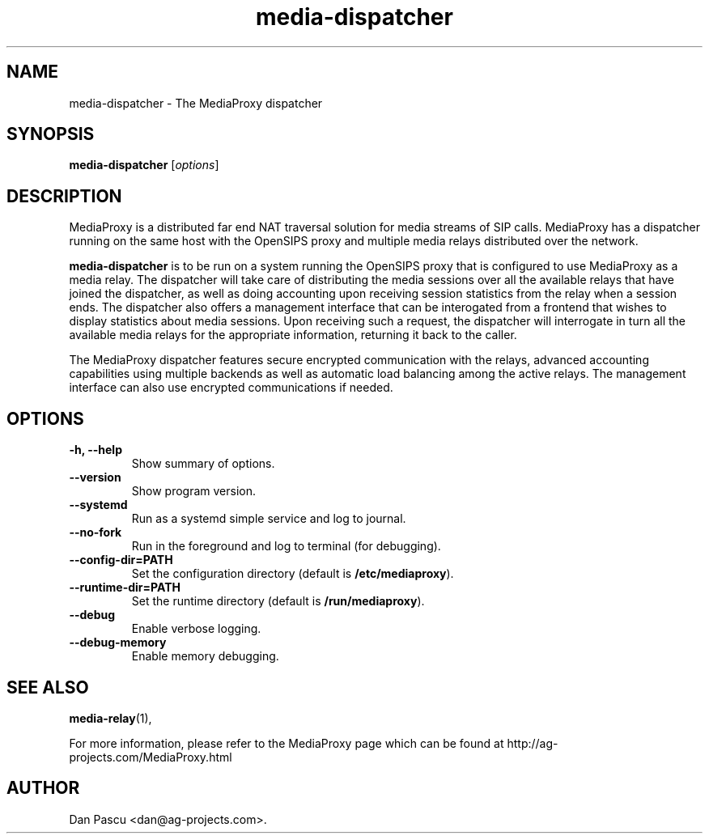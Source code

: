 .\"                                      Hey, EMACS: -*- nroff -*-
.\" First parameter, NAME, should be all caps
.\" Second parameter, SECTION, should be 1-8, maybe w/ subsection
.\" other parameters are allowed: see man(7), man(1)
.\" Please adjust this date whenever revising the manpage.
.\"
.\" Some roff macros, for reference:
.\" .nh        disable hyphenation
.\" .hy        enable hyphenation
.\" .ad l      left justify
.\" .ad b      justify to both left and right margins
.\" .nf        disable filling
.\" .fi        enable filling
.\" .br        insert line break
.\" .sp <n>    insert n+1 empty lines
.\" for manpage-specific macros, see man(7)
.TH "media-dispatcher" 1 "Aug 21, 2019" "AG Projects" "SIP Communication Software"
.SH NAME
media-dispatcher - The MediaProxy dispatcher
.SH SYNOPSIS
.B media-dispatcher
.RI [ options ]
.SH DESCRIPTION
.PP
.\" TeX users may be more comfortable with the \fB<whatever>\fP and
.\" \fI<whatever>\fP escape sequences to invode bold face and italics, 
.\" respectively.
MediaProxy is a distributed far end NAT traversal solution for media streams
of SIP calls. MediaProxy has a dispatcher running on the same host with the
OpenSIPS proxy and multiple media relays distributed over the network.
.PP
\fBmedia\-dispatcher\fP is to be run on a system running the OpenSIPS proxy
that is configured to use MediaProxy as a media relay. The dispatcher will
take care of distributing the media sessions over all the available relays
that have joined the dispatcher, as well as doing accounting upon receiving
session statistics from the relay when a session ends. The dispatcher also
offers a management interface that can be interogated from a frontend that
wishes to display statistics about media sessions. Upon receiving such a
request, the dispatcher will interrogate in turn all the available media
relays for the appropriate information, returning it back to the caller.
.PP
The MediaProxy dispatcher features secure encrypted communication with the
relays, advanced accounting capabilities using multiple backends as well as
automatic load balancing among the active relays. The management interface
can also use encrypted communications if needed.
.SH OPTIONS
.TP
.B \-h, \-\-help
Show summary of options.
.TP
.B \-\-version
Show program version.
.TP
.B \-\-systemd
Run as a systemd simple service and log to journal.
.TP
.B \-\-no\-fork
Run in the foreground and log to terminal (for debugging).
.TP
.B \-\-config\-dir=PATH
Set the configuration directory (default is \fB/etc/mediaproxy\fP).
.TP
.B \-\-runtime\-dir=PATH
Set the runtime directory (default is \fB/run/mediaproxy\fP).
.TP
.B \-\-debug
Enable verbose logging.
.TP
.B \-\-debug\-memory
Enable memory debugging.
.SH SEE ALSO
.BR media-relay (1),
.PP
For more information, please refer to the MediaProxy page which can be
found at http://ag-projects.com/MediaProxy.html
.SH AUTHOR
Dan Pascu <dan@ag-projects.com>.
